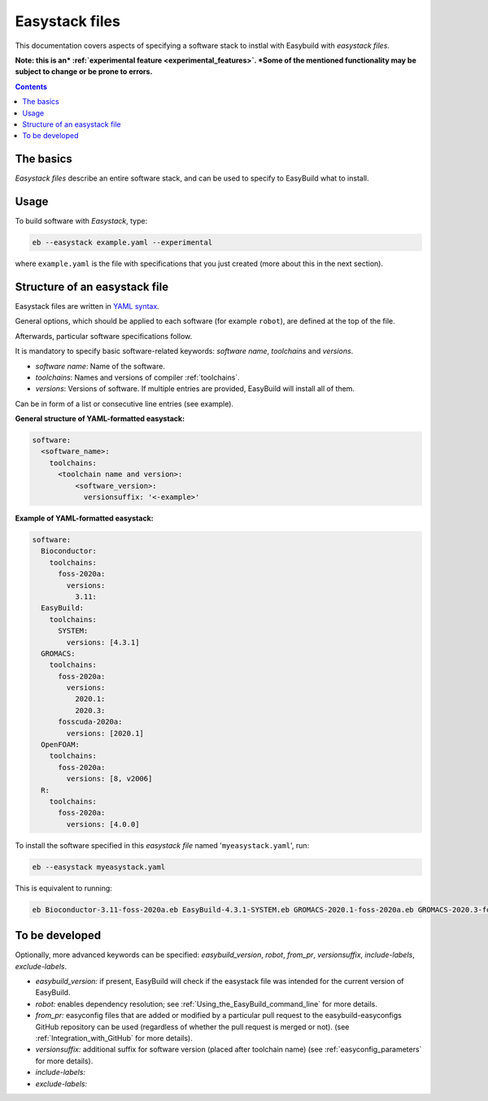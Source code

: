 .. _easystack:

Easystack files
===============

This documentation covers aspects of specifying a software stack to instlal with Easybuild with *easystack files*.

**Note: this is an* :ref:`experimental feature <experimental_features>`. *Some of the mentioned functionality may be subject to change or be prone to errors.**

.. contents::
    :depth: 3
    :backlinks: none


.. _easystack_basics:

The basics
----------

*Easystack files* describe an entire software stack, and can be used to specify to EasyBuild what to install.

.. _easystack_usage:

Usage
-----

To build software with *Easystack*, type:

.. code::

  eb --easystack example.yaml --experimental

where ``example.yaml`` is the file with specifications that you just created (more about this in the next section).

.. _easystack_structure:

Structure of an easystack file
------------------------------

Easystack files are written in `YAML syntax <https://learnxinyminutes.com/docs/yaml>`_.

General options, which should be applied to each software (for example ``robot``), are defined at the top of the file.

Afterwards, particular software specifications follow.

It is mandatory to specify basic software-related keywords: *software name*, *toolchains* and *versions*.

- *software name*: Name of the software.
- *toolchains*: Names and versions of compiler :ref:`toolchains`.
- *versions*: Versions of software. If multiple entries are provided, EasyBuild will install all of them. 
Can be in form of a list or consecutive line entries (see example). 

**General structure of YAML-formatted easystack:**

.. code::

  software:
    <software_name>:
      toolchains:
        <toolchain name and version>:
            <software_version>:
              versionsuffix: '<-example>'

**Example of YAML-formatted easystack:**

.. code::

  software:
    Bioconductor:
      toolchains:
        foss-2020a:
          versions:
            3.11:
    EasyBuild:
      toolchains:
        SYSTEM:
          versions: [4.3.1]
    GROMACS:
      toolchains:
        foss-2020a:
          versions:
            2020.1:
            2020.3:
        fosscuda-2020a:
          versions: [2020.1]
    OpenFOAM:
      toolchains:
        foss-2020a:
          versions: [8, v2006]
    R:
      toolchains:
        foss-2020a:
          versions: [4.0.0]

To install the software specified in this *easystack file* named '``myeasystack.yaml``', run:

.. code::

  eb --easystack myeasystack.yaml

This is equivalent to running:

.. code::

  eb Bioconductor-3.11-foss-2020a.eb EasyBuild-4.3.1-SYSTEM.eb GROMACS-2020.1-foss-2020a.eb GROMACS-2020.3-foss-2020a.eb GROMACS-2020.1-fosscuda-2020a.eb OpenFOAM-8-foss-2020a.eb OpenFOAM-v2006-foss-2020a.eb R-4.0.0-foss-2020a.eb

To be developed
---------------

Optionally, more advanced keywords can be specified: *easybuild_version*, *robot*, *from_pr*, *versionsuffix*, *include-labels*, *exclude-labels*.

- *easybuild_version:* if present, EasyBuild will check if the easystack file was intended for the current version of EasyBuild.
- *robot:* enables dependency resolution; see :ref:`Using_the_EasyBuild_command_line` for more details.
- *from_pr:* easyconfig files that are added or modified by a
  particular pull request to the easybuild-easyconfigs GitHub repository
  can be used (regardless of whether the pull request is merged or not).
  (see :ref:`Integration_with_GitHub` for more details).
- *versionsuffix:* additional suffix for software version (placed after toolchain name)
  (see :ref:`easyconfig_parameters` for more details).
- *include-labels:*
- *exclude-labels:*
